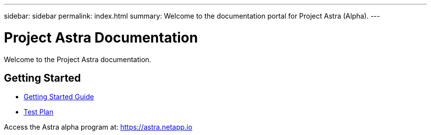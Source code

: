 ---
sidebar: sidebar
permalink: index.html
summary: Welcome to the documentation portal for Project Astra (Alpha).
---

= Project Astra Documentation
:hardbreaks:
:nofooter:
:icons: font
:linkattrs:
:imagesdir: ./media/

Welcome to the Project Astra documentation.

== Getting Started

* link:getting-started.html[Getting Started Guide]
* link:test-plan.html[Test Plan]

Access the Astra alpha program at: https://astra.netapp.io

